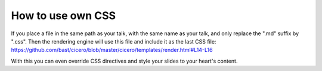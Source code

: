 

How to use own CSS
==================

If you place a file in the same path as your talk, with the same name as your
talk, and only replace the ".md" suffix by ".css". Then the rendering engine
will use this file and include it as the last CSS file:
https://github.com/bast/cicero/blob/master/cicero/templates/render.html#L14-L16

With this you can even override CSS directives and style your slides to your heart's content.
